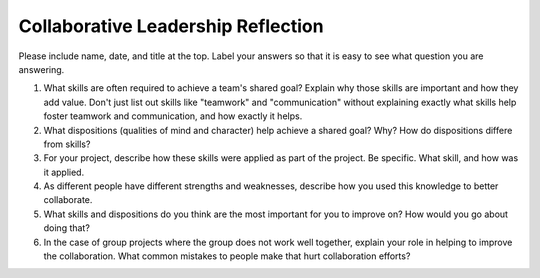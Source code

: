 Collaborative Leadership Reflection
===================================

Please include name, date, and title at the top. Label your answers so that it
is easy to see what question you are answering.

1. What skills are often required to achieve a team's shared goal? Explain why
   those skills are important and how they add value. Don't just list out skills
   like "teamwork" and "communication" without explaining exactly what skills help
   foster teamwork and communication, and how exactly it helps.
2. What dispositions (qualities of mind and character) help achieve a shared
   goal? Why? How do dispositions differe from skills?
3. For your project, describe how these skills were applied as part of the
   project. Be specific. What skill, and how was it applied.
4. As different people have different strengths and weaknesses, describe how
   you used this knowledge to better collaborate.
5. What skills and dispositions do you think are the most important for you to
   improve on? How would you go about doing that?
6. In the case of group projects where the group does not work well together,
   explain your role in helping to improve the collaboration. What common
   mistakes to people make that hurt collaboration efforts?
